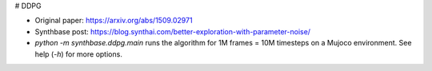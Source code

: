 # DDPG

- Original paper: https://arxiv.org/abs/1509.02971
- Synthbase post: https://blog.synthai.com/better-exploration-with-parameter-noise/
- `python -m synthbase.ddpg.main` runs the algorithm for 1M frames = 10M timesteps on a Mujoco environment. See help (`-h`) for more options.